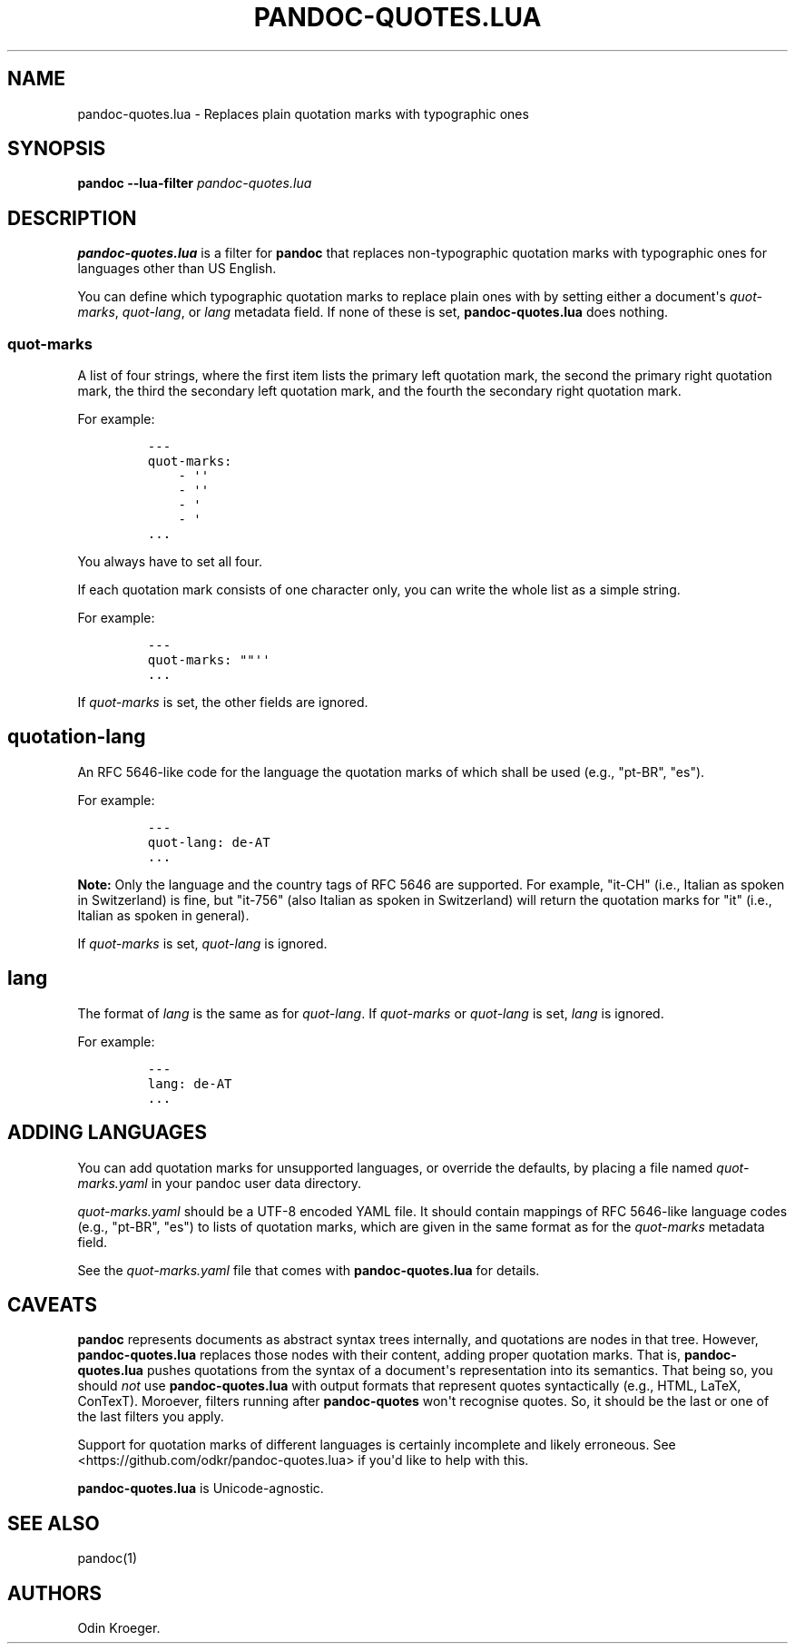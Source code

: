 .\" Automatically generated by Pandoc 2.7.2
.\"
.TH "PANDOC-QUOTES.LUA" "1" "" "" ""
.hy
.SH NAME
.PP
pandoc-quotes.lua - Replaces plain quotation marks with typographic ones
.SH SYNOPSIS
.PP
\f[B]pandoc\f[R] \f[B]--lua-filter\f[R] \f[I]pandoc-quotes.lua\f[R]
.SH DESCRIPTION
.PP
\f[B]pandoc-quotes.lua\f[R] is a filter for \f[B]pandoc\f[R] that
replaces non-typographic quotation marks with typographic ones for
languages other than US English.
.PP
You can define which typographic quotation marks to replace plain ones
with by setting either a document\[aq]s \f[I]quot-marks\f[R],
\f[I]quot-lang\f[R], or \f[I]lang\f[R] metadata field.
If none of these is set, \f[B]pandoc-quotes.lua\f[R] does nothing.
.SS quot-marks
.PP
A list of four strings, where the first item lists the primary left
quotation mark, the second the primary right quotation mark, the third
the secondary left quotation mark, and the fourth the secondary right
quotation mark.
.PP
For example:
.IP
.nf
\f[C]
---
quot-marks:
    - \[aq]\[aq]
    - \[aq]\[aq]
    - \[aq]
    - \[aq]
\&...
\f[R]
.fi
.PP
You always have to set all four.
.PP
If each quotation mark consists of one character only, you can write the
whole list as a simple string.
.PP
For example:
.IP
.nf
\f[C]
---
quot-marks: \[dq]\[dq]\[aq]\[aq]
\&...
\f[R]
.fi
.PP
If \f[I]quot-marks\f[R] is set, the other fields are ignored.
.SH quotation-lang
.PP
An RFC 5646-like code for the language the quotation marks of which
shall be used (e.g., \[dq]pt-BR\[dq], \[dq]es\[dq]).
.PP
For example:
.IP
.nf
\f[C]
---
quot-lang: de-AT
\&...
\f[R]
.fi
.PP
\f[B]Note:\f[R] Only the language and the country tags of RFC 5646 are
supported.
For example, \[dq]it-CH\[dq] (i.e., Italian as spoken in Switzerland) is
fine, but \[dq]it-756\[dq] (also Italian as spoken in Switzerland) will
return the quotation marks for \[dq]it\[dq] (i.e., Italian as spoken in
general).
.PP
If \f[I]quot-marks\f[R] is set, \f[I]quot-lang\f[R] is ignored.
.SH lang
.PP
The format of \f[I]lang\f[R] is the same as for \f[I]quot-lang\f[R].
If \f[I]quot-marks\f[R] or \f[I]quot-lang\f[R] is set, \f[I]lang\f[R] is
ignored.
.PP
For example:
.IP
.nf
\f[C]
---
lang: de-AT
\&...
\f[R]
.fi
.SH ADDING LANGUAGES
.PP
You can add quotation marks for unsupported languages, or override the
defaults, by placing a file named \f[I]quot-marks.yaml\f[R] in your
pandoc user data directory.
.PP
\f[I]quot-marks.yaml\f[R] should be a UTF-8 encoded YAML file.
It should contain mappings of RFC 5646-like language codes (e.g.,
\[dq]pt-BR\[dq], \[dq]es\[dq]) to lists of quotation marks, which are
given in the same format as for the \f[I]quot-marks\f[R] metadata field.
.PP
See the \f[I]quot-marks.yaml\f[R] file that comes with
\f[B]pandoc-quotes.lua\f[R] for details.
.SH CAVEATS
.PP
\f[B]pandoc\f[R] represents documents as abstract syntax trees
internally, and quotations are nodes in that tree.
However, \f[B]pandoc-quotes.lua\f[R] replaces those nodes with their
content, adding proper quotation marks.
That is, \f[B]pandoc-quotes.lua\f[R] pushes quotations from the syntax
of a document\[aq]s representation into its semantics.
That being so, you should \f[I]not\f[R] use \f[B]pandoc-quotes.lua\f[R]
with output formats that represent quotes syntactically (e.g., HTML,
LaTeX, ConTexT).
Moroever, filters running after \f[B]pandoc-quotes\f[R] won\[aq]t
recognise quotes.
So, it should be the last or one of the last filters you apply.
.PP
Support for quotation marks of different languages is certainly
incomplete and likely erroneous.
See <https://github.com/odkr/pandoc-quotes.lua> if you\[aq]d like to
help with this.
.PP
\f[B]pandoc-quotes.lua\f[R] is Unicode-agnostic.
.SH SEE ALSO
.PP
pandoc(1)
.SH AUTHORS
Odin Kroeger.
